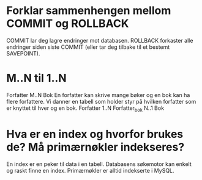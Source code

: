 * Forklar sammenhengen mellom COMMIT og ROLLBACK
  COMMIT lar deg lagre endringer mot databasen.
  ROLLBACK forkaster alle endringer siden siste COMMIT
  (eller tar deg tilbake til et bestemt SAVEPOINT).
* M..N til 1..N
  Forfatter M..N Bok
  En forfatter kan skrive mange bøker og en bok kan ha flere forfattere.
  Vi danner en tabell som holder styr på hvilken forfatter som er knyttet til hver og en bok.
  Forfatter 1..N Forfatter_bok N..1 Bok
* Hva er en index og hvorfor brukes de? Må primærnøkler indekseres?
  En index er en peker til data i en tabell. Databasens søkemotor kan enkelt og raskt finne en index.
  Primærnøkler er alltid indekserte i MySQL.
